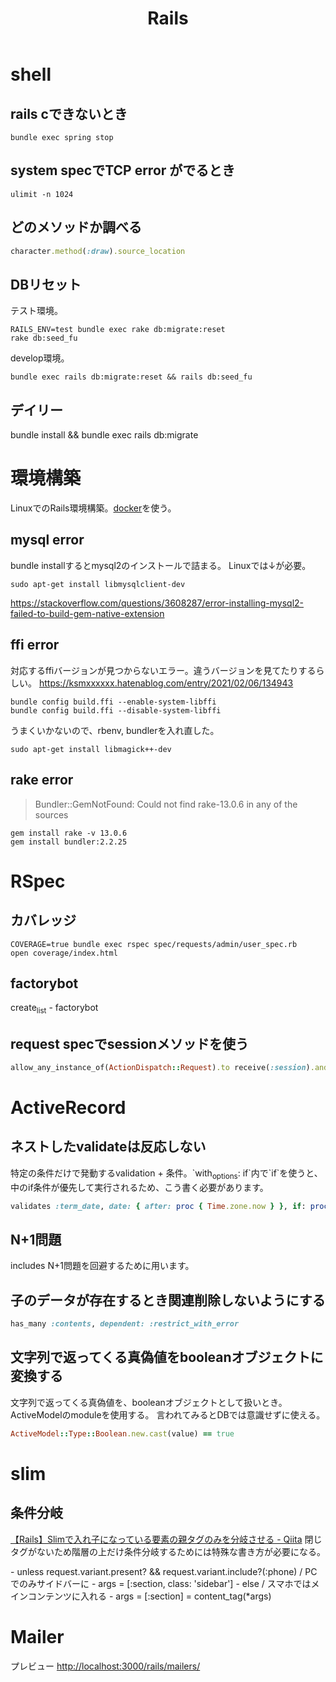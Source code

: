 :PROPERTIES:
:ID:       e04aa1a3-509c-45b2-ac64-53d69c961214
:END:
#+title: Rails

* shell
** rails cできないとき
#+begin_src shell
bundle exec spring stop
#+end_src
** system specでTCP error がでるとき
#+begin_src shell
ulimit -n 1024
#+end_src
** どのメソッドか調べる
#+begin_src ruby
character.method(:draw).source_location
#+end_src
** DBリセット
テスト環境。
#+begin_src shell
  RAILS_ENV=test bundle exec rake db:migrate:reset
  rake db:seed_fu
#+end_src

develop環境。
#+begin_src shell
  bundle exec rails db:migrate:reset && rails db:seed_fu
#+end_src
** デイリー
bundle install && bundle exec rails db:migrate
* 環境構築
LinuxでのRails環境構築。[[id:1658782a-d331-464b-9fd7-1f8233b8b7f8][docker]]を使う。
** mysql error
bundle installするとmysql2のインストールで詰まる。
Linuxでは↓が必要。
#+begin_src shell
sudo apt-get install libmysqlclient-dev
#+end_src
https://stackoverflow.com/questions/3608287/error-installing-mysql2-failed-to-build-gem-native-extension
** ffi error
対応するffiバージョンが見つからないエラー。違うバージョンを見てたりするらしい。
https://ksmxxxxxx.hatenablog.com/entry/2021/02/06/134943
#+begin_src shell
  bundle config build.ffi --enable-system-libffi
  bundle config build.ffi --disable-system-libffi
#+end_src
うまくいかないので、rbenv, bundlerを入れ直した。

#+begin_src shell
sudo apt-get install libmagick++-dev
#+end_src
** rake error
#+begin_quote
Bundler::GemNotFound: Could not find rake-13.0.6 in any of the sources
#+end_quote

#+begin_src shell
gem install rake -v 13.0.6
gem install bundler:2.2.25
#+end_src
* RSpec
** カバレッジ
#+begin_src shell
COVERAGE=true bundle exec rspec spec/requests/admin/user_spec.rb
open coverage/index.html
#+end_src
** factorybot
create_list - factorybot
** request specでsessionメソッドを使う
#+begin_src ruby
allow_any_instance_of(ActionDispatch::Request).to receive(:session).and_return({})
#+end_src
* ActiveRecord
** ネストしたvalidateは反応しない
 特定の条件だけで発動するvalidation + 条件。`with_options: if`内で`if`を使うと、中のif条件が優先して実行されるため、こう書く必要があります。
#+begin_src ruby
validates :term_date, date: { after: proc { Time.zone.now } }, if: proc { |p| p.term_date? && p.sellable?  }
#+end_src
** N+1問題
includes
N+1問題を回避するために用います。
** 子のデータが存在するとき関連削除しないようにする
#+begin_src ruby
  has_many :contents, dependent: :restrict_with_error
#+end_src
** 文字列で返ってくる真偽値をbooleanオブジェクトに変換する
文字列で返ってくる真偽値を、booleanオブジェクトとして扱いとき。ActiveModelのmoduleを使用する。
言われてみるとDBでは意識せずに使える。
#+begin_src ruby
ActiveModel::Type::Boolean.new.cast(value) == true
#+end_src
* slim
** 条件分岐
[[https://qiita.com/mishiwata1015/items/407e924263d698ddeaae][【Rails】Slimで入れ子になっている要素の親タグのみを分岐させる - Qiita]]
閉じタグがないため階層の上だけ条件分岐するためには特殊な書き方が必要になる。
#+begin_export html
- unless request.variant.present? && request.variant.include?(:phone)
  / PCでのみサイドバーに
  - args = [:section, class: 'sidebar']
- else
  / スマホではメインコンテンツに入れる
  - args = [:section]
= content_tag(*args)
#+end_export
* Mailer
プレビュー
http://localhost:3000/rails/mailers/
